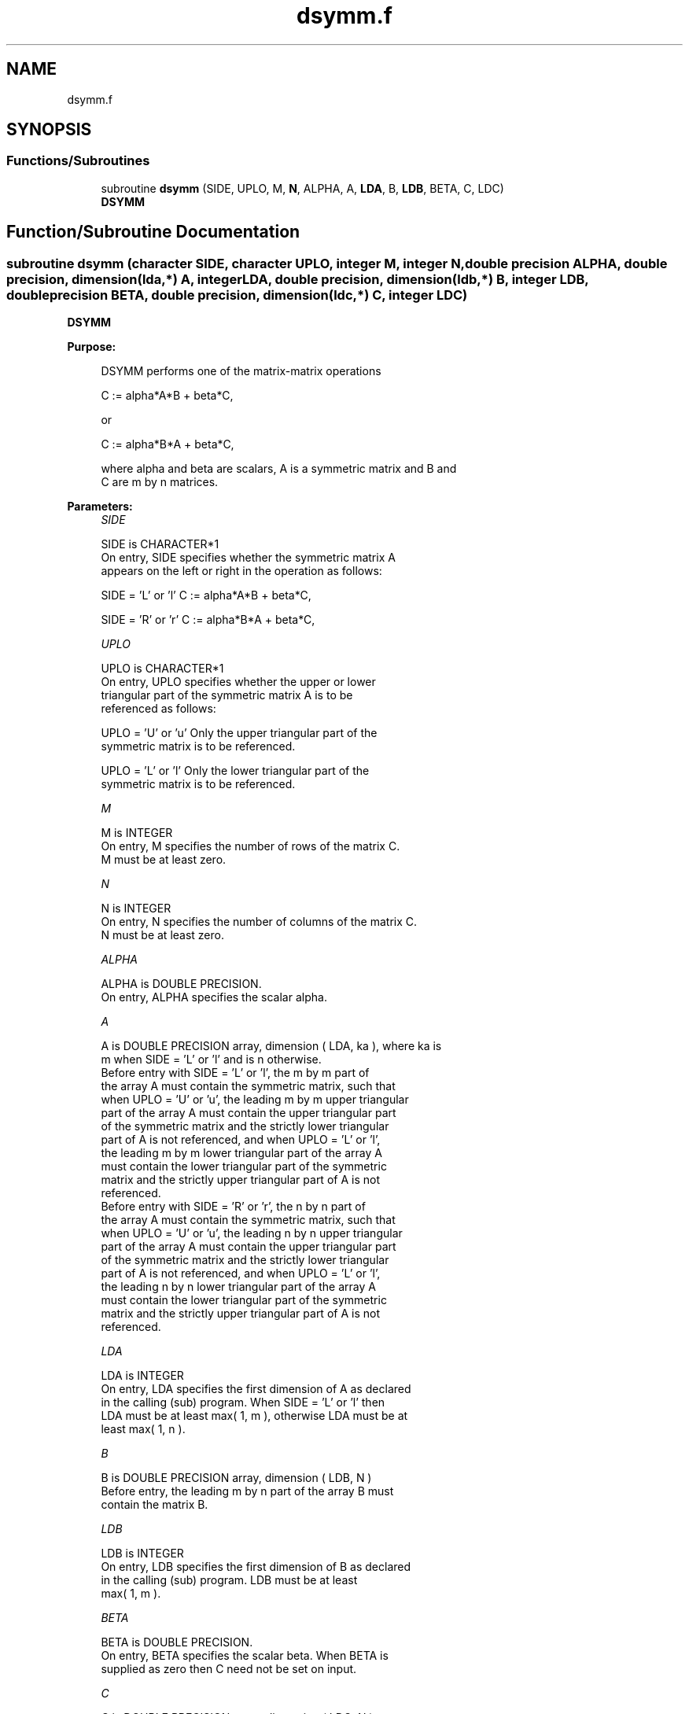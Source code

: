 .TH "dsymm.f" 3 "Tue Nov 14 2017" "Version 3.8.0" "LAPACK" \" -*- nroff -*-
.ad l
.nh
.SH NAME
dsymm.f
.SH SYNOPSIS
.br
.PP
.SS "Functions/Subroutines"

.in +1c
.ti -1c
.RI "subroutine \fBdsymm\fP (SIDE, UPLO, M, \fBN\fP, ALPHA, A, \fBLDA\fP, B, \fBLDB\fP, BETA, C, LDC)"
.br
.RI "\fBDSYMM\fP "
.in -1c
.SH "Function/Subroutine Documentation"
.PP 
.SS "subroutine dsymm (character SIDE, character UPLO, integer M, integer N, double precision ALPHA, double precision, dimension(lda,*) A, integer LDA, double precision, dimension(ldb,*) B, integer LDB, double precision BETA, double precision, dimension(ldc,*) C, integer LDC)"

.PP
\fBDSYMM\fP 
.PP
\fBPurpose: \fP
.RS 4

.PP
.nf
 DSYMM  performs one of the matrix-matrix operations

    C := alpha*A*B + beta*C,

 or

    C := alpha*B*A + beta*C,

 where alpha and beta are scalars,  A is a symmetric matrix and  B and
 C are  m by n matrices.
.fi
.PP
 
.RE
.PP
\fBParameters:\fP
.RS 4
\fISIDE\fP 
.PP
.nf
          SIDE is CHARACTER*1
           On entry,  SIDE  specifies whether  the  symmetric matrix  A
           appears on the  left or right  in the  operation as follows:

              SIDE = 'L' or 'l'   C := alpha*A*B + beta*C,

              SIDE = 'R' or 'r'   C := alpha*B*A + beta*C,
.fi
.PP
.br
\fIUPLO\fP 
.PP
.nf
          UPLO is CHARACTER*1
           On  entry,   UPLO  specifies  whether  the  upper  or  lower
           triangular  part  of  the  symmetric  matrix   A  is  to  be
           referenced as follows:

              UPLO = 'U' or 'u'   Only the upper triangular part of the
                                  symmetric matrix is to be referenced.

              UPLO = 'L' or 'l'   Only the lower triangular part of the
                                  symmetric matrix is to be referenced.
.fi
.PP
.br
\fIM\fP 
.PP
.nf
          M is INTEGER
           On entry,  M  specifies the number of rows of the matrix  C.
           M  must be at least zero.
.fi
.PP
.br
\fIN\fP 
.PP
.nf
          N is INTEGER
           On entry, N specifies the number of columns of the matrix C.
           N  must be at least zero.
.fi
.PP
.br
\fIALPHA\fP 
.PP
.nf
          ALPHA is DOUBLE PRECISION.
           On entry, ALPHA specifies the scalar alpha.
.fi
.PP
.br
\fIA\fP 
.PP
.nf
          A is DOUBLE PRECISION array, dimension ( LDA, ka ), where ka is
           m  when  SIDE = 'L' or 'l'  and is  n otherwise.
           Before entry  with  SIDE = 'L' or 'l',  the  m by m  part of
           the array  A  must contain the  symmetric matrix,  such that
           when  UPLO = 'U' or 'u', the leading m by m upper triangular
           part of the array  A  must contain the upper triangular part
           of the  symmetric matrix and the  strictly  lower triangular
           part of  A  is not referenced,  and when  UPLO = 'L' or 'l',
           the leading  m by m  lower triangular part  of the  array  A
           must  contain  the  lower triangular part  of the  symmetric
           matrix and the  strictly upper triangular part of  A  is not
           referenced.
           Before entry  with  SIDE = 'R' or 'r',  the  n by n  part of
           the array  A  must contain the  symmetric matrix,  such that
           when  UPLO = 'U' or 'u', the leading n by n upper triangular
           part of the array  A  must contain the upper triangular part
           of the  symmetric matrix and the  strictly  lower triangular
           part of  A  is not referenced,  and when  UPLO = 'L' or 'l',
           the leading  n by n  lower triangular part  of the  array  A
           must  contain  the  lower triangular part  of the  symmetric
           matrix and the  strictly upper triangular part of  A  is not
           referenced.
.fi
.PP
.br
\fILDA\fP 
.PP
.nf
          LDA is INTEGER
           On entry, LDA specifies the first dimension of A as declared
           in the calling (sub) program.  When  SIDE = 'L' or 'l'  then
           LDA must be at least  max( 1, m ), otherwise  LDA must be at
           least  max( 1, n ).
.fi
.PP
.br
\fIB\fP 
.PP
.nf
          B is DOUBLE PRECISION array, dimension ( LDB, N )
           Before entry, the leading  m by n part of the array  B  must
           contain the matrix B.
.fi
.PP
.br
\fILDB\fP 
.PP
.nf
          LDB is INTEGER
           On entry, LDB specifies the first dimension of B as declared
           in  the  calling  (sub)  program.   LDB  must  be  at  least
           max( 1, m ).
.fi
.PP
.br
\fIBETA\fP 
.PP
.nf
          BETA is DOUBLE PRECISION.
           On entry,  BETA  specifies the scalar  beta.  When  BETA  is
           supplied as zero then C need not be set on input.
.fi
.PP
.br
\fIC\fP 
.PP
.nf
          C is DOUBLE PRECISION array, dimension ( LDC, N )
           Before entry, the leading  m by n  part of the array  C must
           contain the matrix  C,  except when  beta  is zero, in which
           case C need not be set on entry.
           On exit, the array  C  is overwritten by the  m by n updated
           matrix.
.fi
.PP
.br
\fILDC\fP 
.PP
.nf
          LDC is INTEGER
           On entry, LDC specifies the first dimension of C as declared
           in  the  calling  (sub)  program.   LDC  must  be  at  least
           max( 1, m ).
.fi
.PP
 
.RE
.PP
\fBAuthor:\fP
.RS 4
Univ\&. of Tennessee 
.PP
Univ\&. of California Berkeley 
.PP
Univ\&. of Colorado Denver 
.PP
NAG Ltd\&. 
.RE
.PP
\fBDate:\fP
.RS 4
December 2016 
.RE
.PP
\fBFurther Details: \fP
.RS 4

.PP
.nf
  Level 3 Blas routine.

  -- Written on 8-February-1989.
     Jack Dongarra, Argonne National Laboratory.
     Iain Duff, AERE Harwell.
     Jeremy Du Croz, Numerical Algorithms Group Ltd.
     Sven Hammarling, Numerical Algorithms Group Ltd.
.fi
.PP
 
.RE
.PP

.PP
Definition at line 191 of file dsymm\&.f\&.
.SH "Author"
.PP 
Generated automatically by Doxygen for LAPACK from the source code\&.
